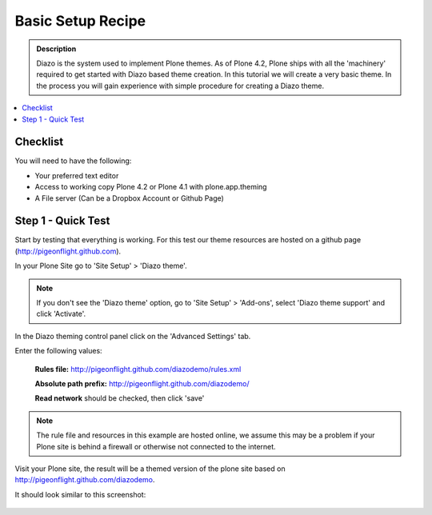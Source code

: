 ===============================
Basic Setup Recipe
===============================

.. admonition:: Description

    Diazo is the system used to implement Plone themes.
    As of Plone 4.2, Plone ships with all the 'machinery'
    required to get started with Diazo based theme creation.
    In this tutorial we will create a very basic theme. In the 
    process you will gain experience with simple procedure for
    creating a Diazo theme.

.. contents:: :local:

Checklist
============

You will need to have the following:

* Your preferred text editor
* Access to working copy Plone 4.2 or Plone 4.1 with plone.app.theming 
* A File server (Can be a Dropbox Account or Github Page)

Step 1 - Quick Test
==============================================================

Start by testing that everything is working. For this test our theme resources are hosted on a github page (http://pigeonflight.github.com).

In your Plone Site go to 'Site Setup' > 'Diazo theme'.

.. image:: ../images/sitesetup-cp.png

.. note:: If you don't see the 'Diazo theme' option, go to 'Site Setup' > 'Add-ons', select 'Diazo theme support' and click 'Activate'.

In the Diazo theming control panel click on the 'Advanced Settings' tab.

.. image:: ../images/theming-cp-test.png

Enter the following values:

 **Rules file:** http://pigeonflight.github.com/diazodemo/rules.xml

 **Absolute path prefix:** http://pigeonflight.github.com/diazodemo/

 **Read network** should be checked, then click 'save'

.. note:: The rule file and resources in this example are hosted online, we assume this may be a problem if your Plone site is behind a firewall or otherwise not connected to the internet.

Visit your Plone site, the result will be a themed version of the plone site based on http://pigeonflight.github.com/diazodemo.

It should look similar to this screenshot:

 .. image:: ../images/plone_theme_dev_theming-test-screenshot.png
